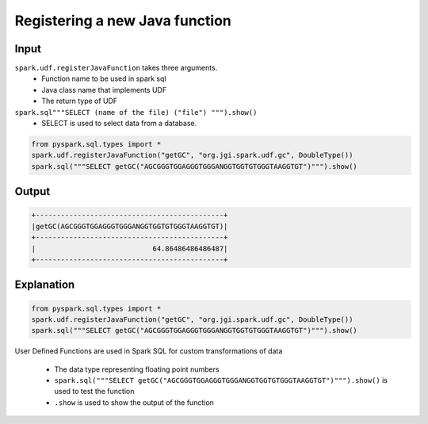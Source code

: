 Registering a new Java function
===============================

Input
-----
``spark.udf.registerJavaFunction`` takes three arguments.
    * Function name to be used in spark sql
    * Java class name that implements UDF
    * The return type of UDF

``spark.sql"""SELECT (name of the file) ("file") """).show()``
    * SELECT is used to select data from a database.

.. Code-block::

    from pyspark.sql.types import *
    spark.udf.registerJavaFunction("getGC", "org.jgi.spark.udf.gc", DoubleType())
    spark.sql("""SELECT getGC("AGCGGGTGGAGGGTGGGANGGTGGTGTGGGTAAGGTGT")""").show()

Output
------
.. code-block::

    +---------------------------------------------+
    |getGC(AGCGGGTGGAGGGTGGGANGGTGGTGTGGGTAAGGTGT)|
    +---------------------------------------------+
    |                            64.86486486486487|
    +---------------------------------------------+

Explanation
------------
.. code-block::

    from pyspark.sql.types import *
    spark.udf.registerJavaFunction("getGC", "org.jgi.spark.udf.gc", DoubleType())
    spark.sql("""SELECT getGC("AGCGGGTGGAGGGTGGGANGGTGGTGTGGGTAAGGTGT")""").show()


User Defined Functions are used in Spark SQL for custom transformations of data


    *  The data type representing floating point numbers
    * ``spark.sql("""SELECT getGC("AGCGGGTGGAGGGTGGGANGGTGGTGTGGGTAAGGTGT")""").show()`` is used to test the function
    * ``.show`` is  used to show the output of the function
    

    